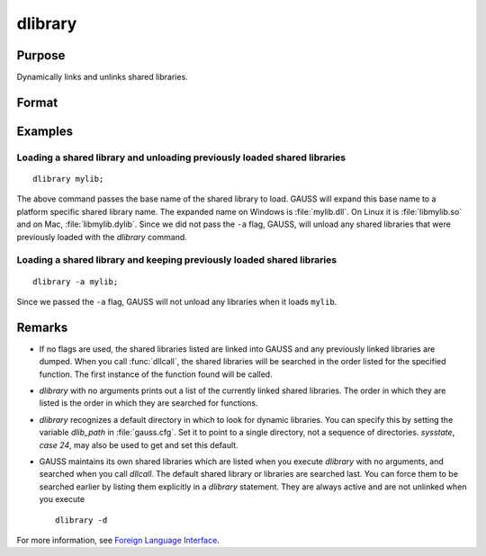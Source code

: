 
dlibrary
==============================================

Purpose
----------------

Dynamically links and unlinks shared libraries.

Format
----------------
.. function:: dlibrary [-a] [-d] [lib1 [lib2]]...

    :param lib1: the base name of the library or the pathed name of the library.
        `dlibrary` takes two types of arguments, ''base'' names and
        file names. 

        * Arguments without any "``/``" path separators are assumed to be library base names, and are expanded by adding
          the suffix :file:`.so`, :file:`.dll` or :file:`.dylib`, depending on the platform. They are searched
          for in the default dynamic library directory. 
        
        * Arguments that include "``/``" path separators
          are assumed to be file names, and are not expanded. Relatively pathed file names are assumed to be specified relative to the
          current working directory, not relative to the dynamic library directory.
    :type lib1: literal

    :param -a: append flag. the shared libraries listed are added to the current set of shared libraries rather than replacing them. For search purposes,
        the new shared libraries follow the already active ones. Without the ``-a`` flag, any previously linked libraries are dumped.

    :param -d: dump flag. ALL shared libraries are unlinked and the functions they contain are no longer available
        to your programs. If you use :func:`dllcall` to call one of your functions after executing a
        :code:`dlibrary -d` your program will terminate with an error.

Examples
----------------

Loading a shared library and unloading previously loaded shared libraries
+++++++++++++++++++++++++++++++++++++++++++++++++++++++++++++++++++++++++

::

    dlibrary mylib;

The above command passes the base name of the shared library to load. GAUSS will expand this base name to a platform specific shared library name. The expanded name on Windows is :file:`mylib.dll`. On Linux it is :file:`libmylib.so` and on Mac, :file:`libmylib.dylib`. Since we did not pass the ``-a`` flag, GAUSS, will unload any shared libraries that were previously loaded with the `dlibrary` command.

Loading a shared library and keeping previously loaded shared libraries
+++++++++++++++++++++++++++++++++++++++++++++++++++++++++++++++++++++++

::

    dlibrary -a mylib;

Since we passed the ``-a`` flag, GAUSS will not unload any libraries when it loads ``mylib``.

Remarks
-------

-  If no flags are used, the shared libraries listed are linked into
   GAUSS and any previously linked libraries are dumped. When you call
   :func:`dllcall`, the shared libraries will be searched in the order listed
   for the specified function. The first instance of the function found
   will be called.

-  `dlibrary` with no arguments prints out a list of the currently linked
   shared libraries. The order in which they are listed is the order in
   which they are searched for functions.

-  `dlibrary` recognizes a default directory in which to look for dynamic
   libraries. You can specify this by setting the variable *dlib_path* in
   :file:`gauss.cfg`. Set it to point to a single directory, not a sequence of
   directories. `sysstate`, `case 24`, may also be used to get and set this
   default.

-  GAUSS maintains its own shared libraries which are listed when you
   execute `dlibrary` with no arguments, and searched when you call
   `dllcall`. The default shared library or libraries are searched last.
   You can force them to be searched earlier by listing them explicitly
   in a `dlibrary` statement. They are always active and are not unlinked
   when you execute

   ::

      dlibrary -d

For more information, see `Foreign Language Interface <FLI-ForeignLanguageInterface.html>`_.


.. seealso:: Functions :func:`dllcall`, :func:`sysstate`
